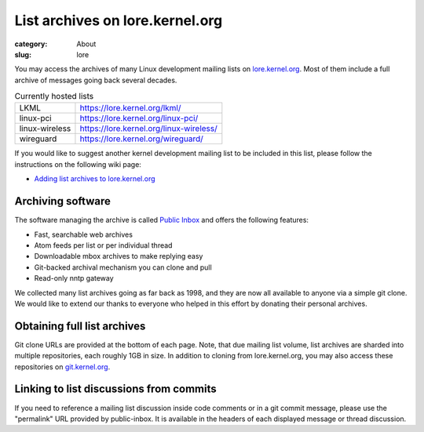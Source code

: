 List archives on lore.kernel.org
================================

:category: About
:slug: lore

You may access the archives of many Linux development mailing lists on
lore.kernel.org_. Most of them include a full archive of messages going
back several decades.

.. table:: Currently hosted lists

    ============== =======================================
    LKML           https://lore.kernel.org/lkml/
    linux-pci      https://lore.kernel.org/linux-pci/
    linux-wireless https://lore.kernel.org/linux-wireless/
    wireguard      https://lore.kernel.org/wireguard/
    ============== =======================================

If you would like to suggest another kernel development mailing list to
be included in this list, please follow the instructions on the
following wiki page:

- `Adding list archives to lore.kernel.org`_

Archiving software
------------------
The software managing the archive is called `Public Inbox`_ and offers
the following features:

- Fast, searchable web archives
- Atom feeds per list or per individual thread
- Downloadable mbox archives to make replying easy
- Git-backed archival mechanism you can clone and pull
- Read-only nntp gateway

We collected many list archives going as far back as 1998, and they are
now all available to anyone via a simple git clone. We would like to
extend our thanks to everyone who helped in this effort by donating
their personal archives.

Obtaining full list archives
----------------------------
Git clone URLs are provided at the bottom of each page. Note, that due
mailing list volume, list archives are sharded into multiple
repositories, each roughly 1GB in size. In addition to cloning from
lore.kernel.org, you may also access these repositories on
git.kernel.org_.

Linking to list discussions from commits
----------------------------------------
If you need to reference a mailing list discussion inside code comments
or in a git commit message, please use the "permalink" URL provided by
public-inbox. It is available in the headers of each displayed message
or thread discussion.

.. _lore.kernel.org: https://lore.kernel.org/lkml/
.. _`Adding list archives to lore.kernel.org`: https://korg.wiki.kernel.org/userdoc/lore
.. _`Public Inbox`: https://public-inbox.org/design_notes.html
.. _git.kernel.org: https://git.kernel.org/pub/scm/public-inbox/
